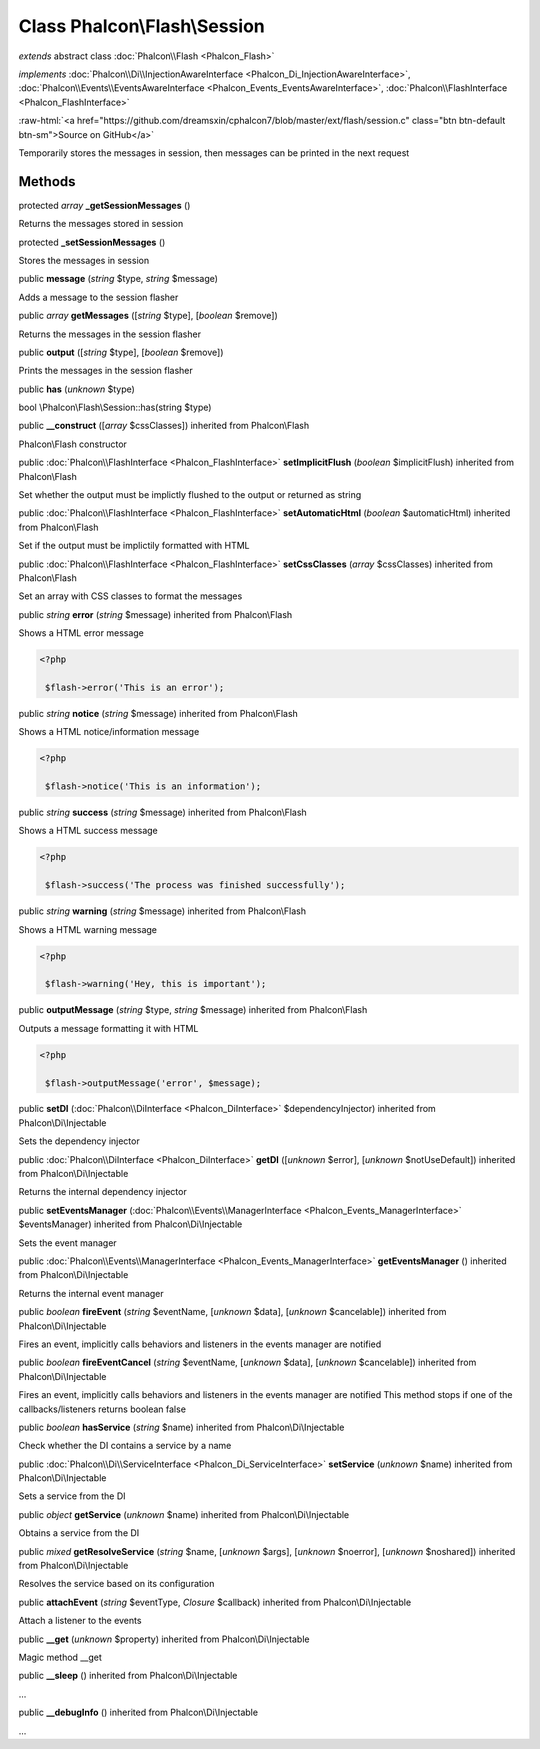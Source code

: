 Class **Phalcon\\Flash\\Session**
=================================

*extends* abstract class :doc:`Phalcon\\Flash <Phalcon_Flash>`

*implements* :doc:`Phalcon\\Di\\InjectionAwareInterface <Phalcon_Di_InjectionAwareInterface>`, :doc:`Phalcon\\Events\\EventsAwareInterface <Phalcon_Events_EventsAwareInterface>`, :doc:`Phalcon\\FlashInterface <Phalcon_FlashInterface>`

.. role:: raw-html(raw)
   :format: html

:raw-html:`<a href="https://github.com/dreamsxin/cphalcon7/blob/master/ext/flash/session.c" class="btn btn-default btn-sm">Source on GitHub</a>`

Temporarily stores the messages in session, then messages can be printed in the next request


Methods
-------

protected *array*  **_getSessionMessages** ()

Returns the messages stored in session



protected  **_setSessionMessages** ()

Stores the messages in session



public  **message** (*string* $type, *string* $message)

Adds a message to the session flasher



public *array*  **getMessages** ([*string* $type], [*boolean* $remove])

Returns the messages in the session flasher



public  **output** ([*string* $type], [*boolean* $remove])

Prints the messages in the session flasher



public  **has** (*unknown* $type)

bool \\Phalcon\\Flash\\Session::has(string $type)



public  **__construct** ([*array* $cssClasses]) inherited from Phalcon\\Flash

Phalcon\\Flash constructor



public :doc:`Phalcon\\FlashInterface <Phalcon_FlashInterface>`  **setImplicitFlush** (*boolean* $implicitFlush) inherited from Phalcon\\Flash

Set whether the output must be implictly flushed to the output or returned as string



public :doc:`Phalcon\\FlashInterface <Phalcon_FlashInterface>`  **setAutomaticHtml** (*boolean* $automaticHtml) inherited from Phalcon\\Flash

Set if the output must be implictily formatted with HTML



public :doc:`Phalcon\\FlashInterface <Phalcon_FlashInterface>`  **setCssClasses** (*array* $cssClasses) inherited from Phalcon\\Flash

Set an array with CSS classes to format the messages



public *string*  **error** (*string* $message) inherited from Phalcon\\Flash

Shows a HTML error message 

.. code-block:: php

    <?php

     $flash->error('This is an error');




public *string*  **notice** (*string* $message) inherited from Phalcon\\Flash

Shows a HTML notice/information message 

.. code-block:: php

    <?php

     $flash->notice('This is an information');




public *string*  **success** (*string* $message) inherited from Phalcon\\Flash

Shows a HTML success message 

.. code-block:: php

    <?php

     $flash->success('The process was finished successfully');




public *string*  **warning** (*string* $message) inherited from Phalcon\\Flash

Shows a HTML warning message 

.. code-block:: php

    <?php

     $flash->warning('Hey, this is important');




public  **outputMessage** (*string* $type, *string* $message) inherited from Phalcon\\Flash

Outputs a message formatting it with HTML 

.. code-block:: php

    <?php

     $flash->outputMessage('error', $message);




public  **setDI** (:doc:`Phalcon\\DiInterface <Phalcon_DiInterface>` $dependencyInjector) inherited from Phalcon\\Di\\Injectable

Sets the dependency injector



public :doc:`Phalcon\\DiInterface <Phalcon_DiInterface>`  **getDI** ([*unknown* $error], [*unknown* $notUseDefault]) inherited from Phalcon\\Di\\Injectable

Returns the internal dependency injector



public  **setEventsManager** (:doc:`Phalcon\\Events\\ManagerInterface <Phalcon_Events_ManagerInterface>` $eventsManager) inherited from Phalcon\\Di\\Injectable

Sets the event manager



public :doc:`Phalcon\\Events\\ManagerInterface <Phalcon_Events_ManagerInterface>`  **getEventsManager** () inherited from Phalcon\\Di\\Injectable

Returns the internal event manager



public *boolean*  **fireEvent** (*string* $eventName, [*unknown* $data], [*unknown* $cancelable]) inherited from Phalcon\\Di\\Injectable

Fires an event, implicitly calls behaviors and listeners in the events manager are notified



public *boolean*  **fireEventCancel** (*string* $eventName, [*unknown* $data], [*unknown* $cancelable]) inherited from Phalcon\\Di\\Injectable

Fires an event, implicitly calls behaviors and listeners in the events manager are notified This method stops if one of the callbacks/listeners returns boolean false



public *boolean*  **hasService** (*string* $name) inherited from Phalcon\\Di\\Injectable

Check whether the DI contains a service by a name



public :doc:`Phalcon\\Di\\ServiceInterface <Phalcon_Di_ServiceInterface>`  **setService** (*unknown* $name) inherited from Phalcon\\Di\\Injectable

Sets a service from the DI



public *object*  **getService** (*unknown* $name) inherited from Phalcon\\Di\\Injectable

Obtains a service from the DI



public *mixed*  **getResolveService** (*string* $name, [*unknown* $args], [*unknown* $noerror], [*unknown* $noshared]) inherited from Phalcon\\Di\\Injectable

Resolves the service based on its configuration



public  **attachEvent** (*string* $eventType, *Closure* $callback) inherited from Phalcon\\Di\\Injectable

Attach a listener to the events



public  **__get** (*unknown* $property) inherited from Phalcon\\Di\\Injectable

Magic method __get



public  **__sleep** () inherited from Phalcon\\Di\\Injectable

...


public  **__debugInfo** () inherited from Phalcon\\Di\\Injectable

...


